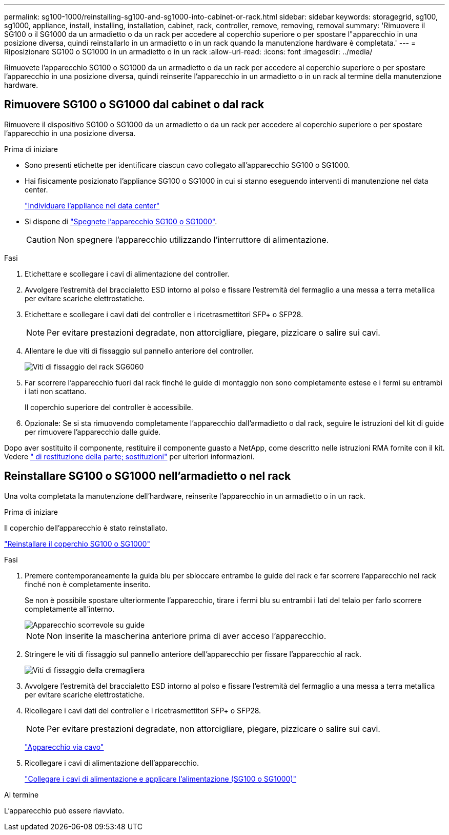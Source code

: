 ---
permalink: sg100-1000/reinstalling-sg100-and-sg1000-into-cabinet-or-rack.html 
sidebar: sidebar 
keywords: storagegrid, sg100, sg1000, appliance, install, installing, installation, cabinet, rack, controller, remove, removing, removal 
summary: 'Rimuovere il SG100 o il SG1000 da un armadietto o da un rack per accedere al coperchio superiore o per spostare l"apparecchio in una posizione diversa, quindi reinstallarlo in un armadietto o in un rack quando la manutenzione hardware è completata.' 
---
= Riposizionare SG100 o SG1000 in un armadietto o in un rack
:allow-uri-read: 
:icons: font
:imagesdir: ../media/


[role="lead"]
Rimuovete l'apparecchio SG100 o SG1000 da un armadietto o da un rack per accedere al coperchio superiore o per spostare l'apparecchio in una posizione diversa, quindi reinserite l'apparecchio in un armadietto o in un rack al termine della manutenzione hardware.



== Rimuovere SG100 o SG1000 dal cabinet o dal rack

Rimuovere il dispositivo SG100 o SG1000 da un armadietto o da un rack per accedere al coperchio superiore o per spostare l'apparecchio in una posizione diversa.

.Prima di iniziare
* Sono presenti etichette per identificare ciascun cavo collegato all'apparecchio SG100 o SG1000.
* Hai fisicamente posizionato l'appliance SG100 o SG1000 in cui si stanno eseguendo interventi di manutenzione nel data center.
+
link:locating-controller-in-data-center.html["Individuare l'appliance nel data center"]

* Si dispone di link:shut-down-sg100-and-sg1000.html["Spegnete l'apparecchio SG100 o SG1000"].
+

CAUTION: Non spegnere l'apparecchio utilizzando l'interruttore di alimentazione.



.Fasi
. Etichettare e scollegare i cavi di alimentazione del controller.
. Avvolgere l'estremità del braccialetto ESD intorno al polso e fissare l'estremità del fermaglio a una messa a terra metallica per evitare scariche elettrostatiche.
. Etichettare e scollegare i cavi dati del controller e i ricetrasmettitori SFP+ o SFP28.
+

NOTE: Per evitare prestazioni degradate, non attorcigliare, piegare, pizzicare o salire sui cavi.

. Allentare le due viti di fissaggio sul pannello anteriore del controller.
+
image::../media/sg6060_rack_retaining_screws.png[Viti di fissaggio del rack SG6060]

. Far scorrere l'apparecchio fuori dal rack finché le guide di montaggio non sono completamente estese e i fermi su entrambi i lati non scattano.
+
Il coperchio superiore del controller è accessibile.

. Opzionale: Se si sta rimuovendo completamente l'apparecchio dall'armadietto o dal rack, seguire le istruzioni del kit di guide per rimuovere l'apparecchio dalle guide.


Dopo aver sostituito il componente, restituire il componente guasto a NetApp, come descritto nelle istruzioni RMA fornite con il kit. Vedere https://mysupport.netapp.com/site/info/rma[" di restituzione della parte; sostituzioni"^] per ulteriori informazioni.



== Reinstallare SG100 o SG1000 nell'armadietto o nel rack

Una volta completata la manutenzione dell'hardware, reinserite l'apparecchio in un armadietto o in un rack.

.Prima di iniziare
Il coperchio dell'apparecchio è stato reinstallato.

link:reinstalling-sg100-and-sg1000-controller-cover.html["Reinstallare il coperchio SG100 o SG1000"]

.Fasi
. Premere contemporaneamente la guida blu per sbloccare entrambe le guide del rack e far scorrere l'apparecchio nel rack finché non è completamente inserito.
+
Se non è possibile spostare ulteriormente l'apparecchio, tirare i fermi blu su entrambi i lati del telaio per farlo scorrere completamente all'interno.

+
image::../media/sg6000_cn_rails_blue_button.gif[Apparecchio scorrevole su guide]

+

NOTE: Non inserite la mascherina anteriore prima di aver acceso l'apparecchio.

. Stringere le viti di fissaggio sul pannello anteriore dell'apparecchio per fissare l'apparecchio al rack.
+
image::../media/sg6060_rack_retaining_screws.png[Viti di fissaggio della cremagliera]

. Avvolgere l'estremità del braccialetto ESD intorno al polso e fissare l'estremità del fermaglio a una messa a terra metallica per evitare scariche elettrostatiche.
. Ricollegare i cavi dati del controller e i ricetrasmettitori SFP+ o SFP28.
+

NOTE: Per evitare prestazioni degradate, non attorcigliare, piegare, pizzicare o salire sui cavi.

+
link:../installconfig/cabling-appliance.html["Apparecchio via cavo"]

. Ricollegare i cavi di alimentazione dell'apparecchio.
+
link:../installconfig/connecting-power-cords-and-applying-power.html["Collegare i cavi di alimentazione e applicare l'alimentazione (SG100 o SG1000)"]



.Al termine
L'apparecchio può essere riavviato.
